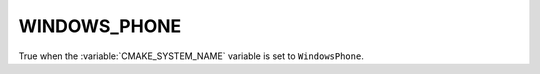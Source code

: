 WINDOWS_PHONE
-------------

True when the :variable:`CMAKE_SYSTEM_NAME` variable is set
to ``WindowsPhone``.

